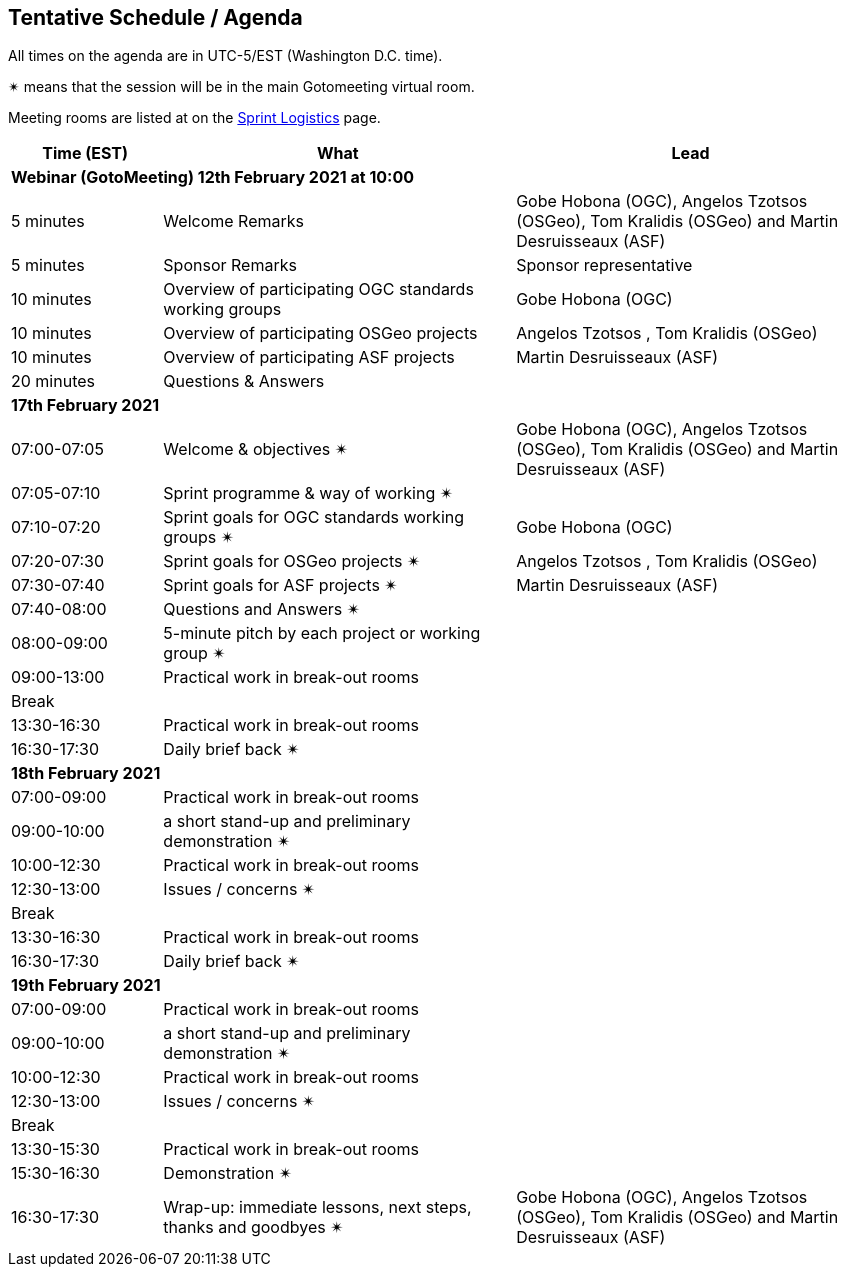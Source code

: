 == Tentative Schedule / Agenda

All times on the agenda are in UTC-5/EST (Washington D.C. time).

&#10036; means that the session will be in the main Gotomeeting virtual room.

Meeting rooms are listed at on the https://github.com/opengeospatial/joint-ogc-osgeo-asf-sprint-2021/blob/master/logistics.adoc[Sprint Logistics] page.

[cols="3,7,7a",options="header",]
|===
|*Time* (EST) |*What* |*Lead*
3+|*Webinar (GotoMeeting) 12th February 2021 at 10:00*
|5 minutes | Welcome Remarks | Gobe Hobona (OGC), Angelos Tzotsos (OSGeo), Tom Kralidis (OSGeo) and Martin Desruisseaux (ASF)
|5 minutes | Sponsor Remarks | Sponsor representative
|10 minutes | Overview of participating OGC standards working groups | Gobe Hobona (OGC)
|10 minutes | Overview of participating OSGeo projects | Angelos Tzotsos , Tom Kralidis (OSGeo)
|10 minutes | Overview of participating ASF projects | Martin Desruisseaux (ASF)
|20 minutes |Questions & Answers|
3+|*17th February 2021*
|07:00-07:05 |Welcome & objectives &#10036; | Gobe Hobona (OGC), Angelos Tzotsos (OSGeo), Tom Kralidis (OSGeo) and Martin Desruisseaux (ASF)
|07:05-07:10 |Sprint programme & way of working &#10036; |
|07:10-07:20 |Sprint goals for OGC standards working groups &#10036;| Gobe Hobona (OGC)
|07:20-07:30 |Sprint goals for OSGeo projects &#10036;| Angelos Tzotsos , Tom Kralidis (OSGeo)
|07:30-07:40 |Sprint goals for ASF projects &#10036;| Martin Desruisseaux (ASF)
|07:40-08:00 |Questions and Answers &#10036;|
|08:00-09:00 |5-minute pitch by each project or working group &#10036;|
|09:00-13:00 |Practical work in break-out rooms|
|Break| |
|13:30-16:30 |Practical work in break-out rooms|
|16:30-17:30 |Daily brief back &#10036;|
3+|*18th February 2021*
|07:00-09:00 |Practical work in break-out rooms|
|09:00-10:00 |a short stand-up and preliminary demonstration &#10036; |
|10:00-12:30 |Practical work in break-out rooms|
|12:30-13:00 |Issues / concerns &#10036;|
|Break| |
|13:30-16:30 |Practical work in break-out rooms|
|16:30-17:30 |Daily brief back &#10036;|
3+|*19th February 2021*
|07:00-09:00 |Practical work in break-out rooms|
|09:00-10:00 |a short stand-up and preliminary demonstration &#10036; |
|10:00-12:30 |Practical work in break-out rooms|
|12:30-13:00 |Issues / concerns &#10036;|
|Break| |
|13:30-15:30 |Practical work in break-out rooms|
|15:30-16:30
a|Demonstration &#10036;
|
|16:30-17:30 |Wrap-up: immediate lessons, next steps, thanks and goodbyes &#10036; | Gobe Hobona (OGC), Angelos Tzotsos (OSGeo), Tom Kralidis (OSGeo) and Martin Desruisseaux (ASF)
|===
